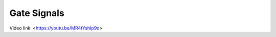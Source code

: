 ============
Gate Signals
============

.. Aim of the tutorial
.. *******************

.. In this tutorial, the Virtual Input Output (VIO) IP-Core is used to light up LEDs on the optical adapter board.

.. After this tutorial, you can:

.. - Connect to the programmed FPGA with Vivado
.. - Use the VIO
.. - Test the optical adapter board

.. Requirements
.. ************

.. The following tutorial requires:

.. - Complete UltraZohm Toolchain (Vivado, Vitis, ultrazohm_sw repository)
.. - UltraZohm connected to your PC by Ethernet and USB (JTAG)
.. - Optical adapter card in slot D3 (:ref:`dig_optical`)


.. UltraZohm Setup
.. ***************

.. The UltraZohm has to be connected to a PC by Ethernet and USB (JTAG-Programmer) and the optical adapter card is in D3.

.. .. image:: ./img/vio_physical_setup.png

.. VIO usage
.. *********

Video link: <https://youtu.be/MR4tYshIp9o>